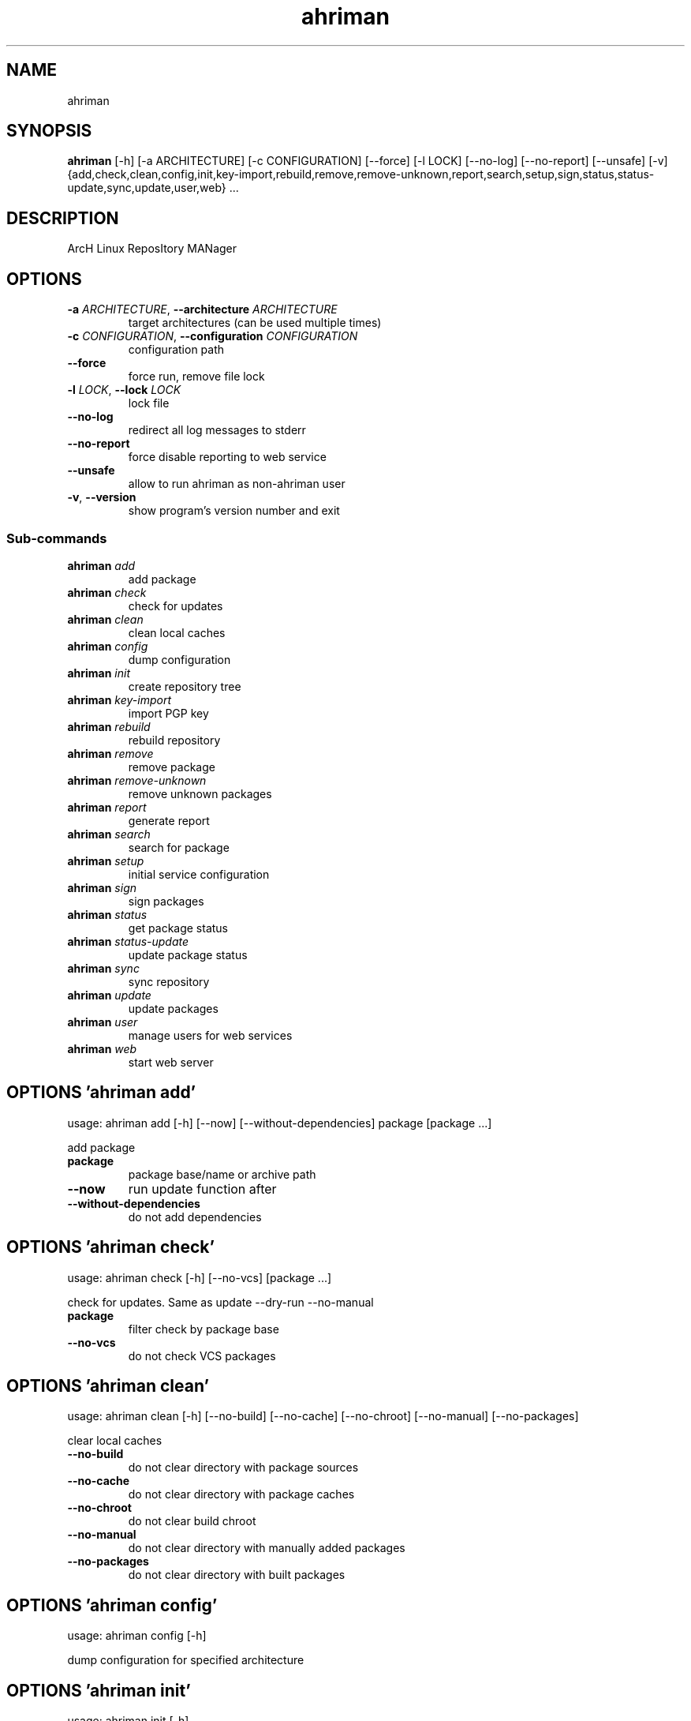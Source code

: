 .TH ahriman "1" Manual
.SH NAME
ahriman
.SH SYNOPSIS
.B ahriman
[-h] [-a ARCHITECTURE] [-c CONFIGURATION] [--force] [-l LOCK] [--no-log] [--no-report] [--unsafe] [-v] {add,check,clean,config,init,key-import,rebuild,remove,remove-unknown,report,search,setup,sign,status,status-update,sync,update,user,web} ...
.SH DESCRIPTION
ArcH Linux ReposItory MANager
.SH OPTIONS

.TP
\fB\-a\fR \fI\,ARCHITECTURE\/\fR, \fB\-\-architecture\fR \fI\,ARCHITECTURE\/\fR
target architectures (can be used multiple times)

.TP
\fB\-c\fR \fI\,CONFIGURATION\/\fR, \fB\-\-configuration\fR \fI\,CONFIGURATION\/\fR
configuration path

.TP
\fB\-\-force\fR
force run, remove file lock

.TP
\fB\-l\fR \fI\,LOCK\/\fR, \fB\-\-lock\fR \fI\,LOCK\/\fR
lock file

.TP
\fB\-\-no\-log\fR
redirect all log messages to stderr

.TP
\fB\-\-no\-report\fR
force disable reporting to web service

.TP
\fB\-\-unsafe\fR
allow to run ahriman as non\-ahriman user

.TP
\fB\-v\fR, \fB\-\-version\fR
show program's version number and exit

.SS
\fBSub-commands\fR
.TP
\fBahriman\fR \fI\,add\/\fR
add package
.TP
\fBahriman\fR \fI\,check\/\fR
check for updates
.TP
\fBahriman\fR \fI\,clean\/\fR
clean local caches
.TP
\fBahriman\fR \fI\,config\/\fR
dump configuration
.TP
\fBahriman\fR \fI\,init\/\fR
create repository tree
.TP
\fBahriman\fR \fI\,key-import\/\fR
import PGP key
.TP
\fBahriman\fR \fI\,rebuild\/\fR
rebuild repository
.TP
\fBahriman\fR \fI\,remove\/\fR
remove package
.TP
\fBahriman\fR \fI\,remove-unknown\/\fR
remove unknown packages
.TP
\fBahriman\fR \fI\,report\/\fR
generate report
.TP
\fBahriman\fR \fI\,search\/\fR
search for package
.TP
\fBahriman\fR \fI\,setup\/\fR
initial service configuration
.TP
\fBahriman\fR \fI\,sign\/\fR
sign packages
.TP
\fBahriman\fR \fI\,status\/\fR
get package status
.TP
\fBahriman\fR \fI\,status-update\/\fR
update package status
.TP
\fBahriman\fR \fI\,sync\/\fR
sync repository
.TP
\fBahriman\fR \fI\,update\/\fR
update packages
.TP
\fBahriman\fR \fI\,user\/\fR
manage users for web services
.TP
\fBahriman\fR \fI\,web\/\fR
start web server
.SH OPTIONS 'ahriman add'
usage: ahriman add [-h] [--now] [--without-dependencies] package [package ...]

add package

.TP
\fBpackage\fR
package base/name or archive path

.TP
\fB\-\-now\fR
run update function after

.TP
\fB\-\-without\-dependencies\fR
do not add dependencies

.SH OPTIONS 'ahriman check'
usage: ahriman check [-h] [--no-vcs] [package ...]

check for updates. Same as update \-\-dry\-run \-\-no\-manual

.TP
\fBpackage\fR
filter check by package base

.TP
\fB\-\-no\-vcs\fR
do not check VCS packages

.SH OPTIONS 'ahriman clean'
usage: ahriman clean [-h] [--no-build] [--no-cache] [--no-chroot] [--no-manual] [--no-packages]

clear local caches


.TP
\fB\-\-no\-build\fR
do not clear directory with package sources

.TP
\fB\-\-no\-cache\fR
do not clear directory with package caches

.TP
\fB\-\-no\-chroot\fR
do not clear build chroot

.TP
\fB\-\-no\-manual\fR
do not clear directory with manually added packages

.TP
\fB\-\-no\-packages\fR
do not clear directory with built packages

.SH OPTIONS 'ahriman config'
usage: ahriman config [-h]

dump configuration for specified architecture



.SH OPTIONS 'ahriman init'
usage: ahriman init [-h]

create empty repository tree. Optional command for auto architecture support



.SH OPTIONS 'ahriman key-import'
usage: ahriman key-import [-h] [--key-server KEY_SERVER] key

import PGP key from public sources to repository user

.TP
\fBkey\fR
PGP key to import from public server

.TP
\fB\-\-key\-server\fR \fI\,KEY_SERVER\/\fR
key server for key import

.SH OPTIONS 'ahriman rebuild'
usage: ahriman rebuild [-h] [--depends-on DEPENDS_ON]

rebuild whole repository


.TP
\fB\-\-depends\-on\fR \fI\,DEPENDS_ON\/\fR
only rebuild packages that depend on specified package

.SH OPTIONS 'ahriman remove'
usage: ahriman remove [-h] package [package ...]

remove package

.TP
\fBpackage\fR
package name or base


.SH OPTIONS 'ahriman remove-unknown'
usage: ahriman remove-unknown [-h] [--dry-run]

remove packages which are missing in AUR


.TP
\fB\-\-dry\-run\fR
just perform check for packages without removal

.SH OPTIONS 'ahriman report'
usage: ahriman report [-h] [target ...]

generate report

.TP
\fBtarget\fR
target to generate report


.SH OPTIONS 'ahriman search'
usage: ahriman search [-h] search [search ...]

search for package in AUR using API

.TP
\fBsearch\fR
search terms, can be specified multiple times


.SH OPTIONS 'ahriman setup'
usage: ahriman setup [-h] [--build-command BUILD_COMMAND] [--from-configuration FROM_CONFIGURATION] [--no-multilib] --packager PACKAGER --repository REPOSITORY [--sign-key SIGN_KEY]
                     [--sign-target {SignSettings.Packages,SignSettings.Repository}] [--web-port WEB_PORT]

create initial service configuration, requires root


.TP
\fB\-\-build\-command\fR \fI\,BUILD_COMMAND\/\fR
build command prefix

.TP
\fB\-\-from\-configuration\fR \fI\,FROM_CONFIGURATION\/\fR
path to default devtools pacman configuration

.TP
\fB\-\-no\-multilib\fR
do not add multilib repository

.TP
\fB\-\-packager\fR \fI\,PACKAGER\/\fR
packager name and email

.TP
\fB\-\-repository\fR \fI\,REPOSITORY\/\fR
repository name

.TP
\fB\-\-sign\-key\fR \fI\,SIGN_KEY\/\fR
sign key id

.TP
\fB\-\-sign\-target\fR {SignSettings.Packages,SignSettings.Repository}
sign options

.TP
\fB\-\-web\-port\fR \fI\,WEB_PORT\/\fR
port of the web service

.SH OPTIONS 'ahriman sign'
usage: ahriman sign [-h] [package ...]

(re\-)sign packages and repository database

.TP
\fBpackage\fR
sign only specified packages


.SH OPTIONS 'ahriman status'
usage: ahriman status [-h] [--ahriman] [--status {BuildStatusEnum.Unknown,BuildStatusEnum.Pending,BuildStatusEnum.Building,BuildStatusEnum.Failed,BuildStatusEnum.Success}] [package ...]

request status of the package

.TP
\fBpackage\fR
filter status by package base

.TP
\fB\-\-ahriman\fR
get service status itself

.TP
\fB\-\-status\fR {BuildStatusEnum.Unknown,BuildStatusEnum.Pending,BuildStatusEnum.Building,BuildStatusEnum.Failed,BuildStatusEnum.Success}
filter packages by status

.SH OPTIONS 'ahriman status-update'
usage: ahriman status-update [-h] [--status {BuildStatusEnum.Unknown,BuildStatusEnum.Pending,BuildStatusEnum.Building,BuildStatusEnum.Failed,BuildStatusEnum.Success}] [--remove] [package ...]

request status of the package

.TP
\fBpackage\fR
set status for specified packages. If no packages supplied, service status will be updated

.TP
\fB\-\-status\fR {BuildStatusEnum.Unknown,BuildStatusEnum.Pending,BuildStatusEnum.Building,BuildStatusEnum.Failed,BuildStatusEnum.Success}
new status

.TP
\fB\-\-remove\fR
remove package status page

.SH OPTIONS 'ahriman sync'
usage: ahriman sync [-h] [target ...]

sync packages to remote server

.TP
\fBtarget\fR
target to sync


.SH OPTIONS 'ahriman update'
usage: ahriman update [-h] [--dry-run] [--no-aur] [--no-manual] [--no-vcs] [package ...]

run updates

.TP
\fBpackage\fR
filter check by package base

.TP
\fB\-\-dry\-run\fR
just perform check for updates, same as check command

.TP
\fB\-\-no\-aur\fR
do not check for AUR updates. Implies \-\-no\-vcs

.TP
\fB\-\-no\-manual\fR
do not include manual updates

.TP
\fB\-\-no\-vcs\fR
do not check VCS packages

.SH OPTIONS 'ahriman user'
usage: ahriman user [-h] [--as-service] [-a {UserAccess.Read,UserAccess.Write}] [--no-reload] [-p PASSWORD] [-r] username

manage users for web services with password and role. In case if password was not entered it will be asked interactively

.TP
\fBusername\fR
username for web service

.TP
\fB\-\-as\-service\fR
add user as service user

.TP
\fB\-a\fR {UserAccess.Read,UserAccess.Write}, \fB\-\-access\fR {UserAccess.Read,UserAccess.Write}
user access level

.TP
\fB\-\-no\-reload\fR
do not reload authentication module

.TP
\fB\-p\fR \fI\,PASSWORD\/\fR, \fB\-\-password\fR \fI\,PASSWORD\/\fR
user password

.TP
\fB\-r\fR, \fB\-\-remove\fR
remove user from configuration

.SH OPTIONS 'ahriman web'
usage: ahriman web [-h]

start web server

.SH AUTHORS
.B ahriman
was written by ahriman team <>.
.SH DISTRIBUTION
The latest version of ahriman may be downloaded from
.UR https://github.com/arcan1s/ahriman
.UE
